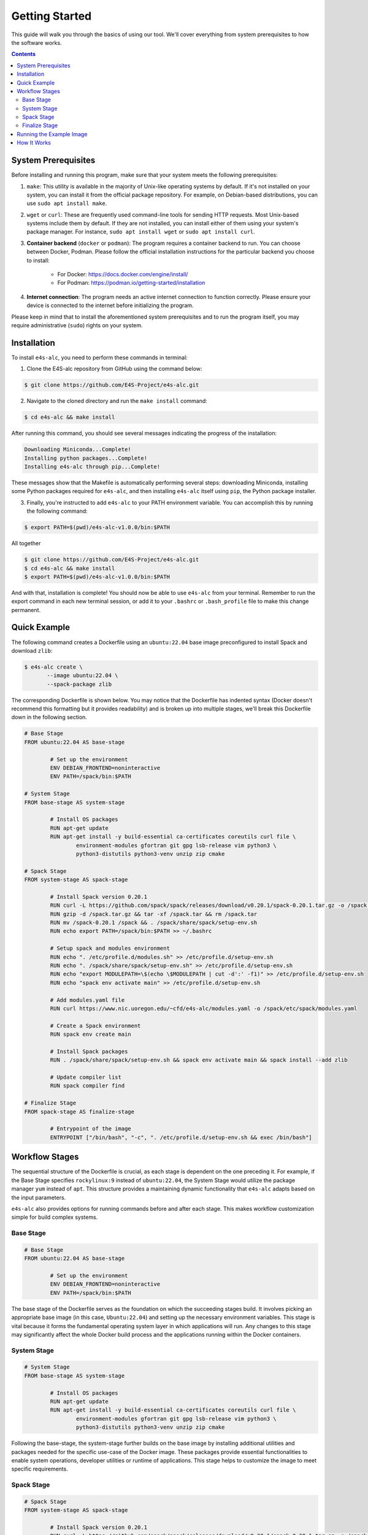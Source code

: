===============
Getting Started
===============

This guide will walk you through the basics of using our tool. 
We'll cover everything from system prerequisites to how the software works.

.. contents:: 
   :depth: 3

--------------------
System Prerequisites
--------------------

Before installing and running this program, make sure that your system meets the following prerequisites:

1. ``make``: This utility is available in the majority of Unix-like operating systems by default. If it's not installed on your system, you can install it from the official package repository. For example, on Debian-based distributions, you can use ``sudo apt install make``.

2. ``wget`` or ``curl``: These are frequently used command-line tools for sending HTTP requests. Most Unix-based systems include them by default. If they are not installed, you can install either of them using your system's package manager. For instance, ``sudo apt install wget`` or ``sudo apt install curl``.

3. **Container backend** (``docker`` or ``podman``): The program requires a container backend to run. You can choose between Docker, Podman. Please follow the official installation instructions for the particular backend you choose to install:

    - For Docker: https://docs.docker.com/engine/install/
    - For Podman: https://podman.io/getting-started/installation
  
4. **Internet connection**: The program needs an active internet connection to function correctly. Please ensure your device is connected to the internet before initializing the program.

Please keep in mind that to install the aforementioned system prerequisites and to run the program itself, you may require administrative (``sudo``) rights on your system.

------------
Installation
------------

To install ``e4s-alc``, you need to perform these commands in terminal:

1. Clone the E4S-alc repository from GitHub using the command below:

.. code-block:: console

   $ git clone https://github.com/E4S-Project/e4s-alc.git

2. Navigate to the cloned directory and run the ``make install`` command:

.. code-block:: console

   $ cd e4s-alc && make install

After running this command, you should see several messages indicating the progress of the installation:

.. code-block:: console

   Downloading Miniconda...Complete!
   Installing python packages...Complete!
   Installing e4s-alc through pip...Complete!

These messages show that the Makefile is automatically performing several steps: downloading Miniconda, installing some Python packages required for ``e4s-alc``, and then installing ``e4s-alc`` itself using ``pip``, the Python package installer.

3. Finally, you're instructed to add ``e4s-alc`` to your PATH environment variable. You can accomplish this by running the following command:

.. code-block:: console

   $ export PATH=$(pwd)/e4s-alc-v1.0.0/bin:$PATH

All together

.. code-block:: console

   $ git clone https://github.com/E4S-Project/e4s-alc.git
   $ cd e4s-alc && make install
   $ export PATH=$(pwd)/e4s-alc-v1.0.0/bin:$PATH

And with that, installation is complete! You should now be able to use ``e4s-alc`` from your terminal. Remember to run the export command in each new terminal session, or add it to your ``.bashrc`` or ``.bash_profile`` file to make this change permanent.


-------------
Quick Example
-------------

The following command creates a Dockerfile using an ``ubuntu:22.04`` base image preconfigured to install Spack and download ``zlib``:  

.. code-block:: console

   $ e4s-alc create \
          --image ubuntu:22.04 \
          --spack-package zlib

The corresponding Dockerfile is shown below. You may notice that the Dockerfile has indented syntax (Docker doesn't recommend this formatting but it provides readability) and is broken up into multiple stages, we'll break this Dockerfile down in the following section.

.. code-block:: Dockerfile

   # Base Stage
   FROM ubuntu:22.04 AS base-stage

           # Set up the environment
           ENV DEBIAN_FRONTEND=noninteractive
           ENV PATH=/spack/bin:$PATH

   # System Stage
   FROM base-stage AS system-stage

           # Install OS packages
           RUN apt-get update
           RUN apt-get install -y build-essential ca-certificates coreutils curl file \
                   environment-modules gfortran git gpg lsb-release vim python3 \
                   python3-distutils python3-venv unzip zip cmake

   # Spack Stage
   FROM system-stage AS spack-stage

           # Install Spack version 0.20.1
           RUN curl -L https://github.com/spack/spack/releases/download/v0.20.1/spack-0.20.1.tar.gz -o /spack.tar.gz
           RUN gzip -d /spack.tar.gz && tar -xf /spack.tar && rm /spack.tar
           RUN mv /spack-0.20.1 /spack && . /spack/share/spack/setup-env.sh
           RUN echo export PATH=/spack/bin:$PATH >> ~/.bashrc

           # Setup spack and modules environment
           RUN echo ". /etc/profile.d/modules.sh" >> /etc/profile.d/setup-env.sh
           RUN echo ". /spack/share/spack/setup-env.sh" >> /etc/profile.d/setup-env.sh
           RUN echo "export MODULEPATH=\$(echo \$MODULEPATH | cut -d':' -f1)" >> /etc/profile.d/setup-env.sh
           RUN echo "spack env activate main" >> /etc/profile.d/setup-env.sh

           # Add modules.yaml file
           RUN curl https://www.nic.uoregon.edu/~cfd/e4s-alc/modules.yaml -o /spack/etc/spack/modules.yaml

           # Create a Spack environment
           RUN spack env create main

           # Install Spack packages
           RUN . /spack/share/spack/setup-env.sh && spack env activate main && spack install --add zlib

           # Update compiler list
           RUN spack compiler find

   # Finalize Stage
   FROM spack-stage AS finalize-stage

           # Entrypoint of the image
           ENTRYPOINT ["/bin/bash", "-c", ". /etc/profile.d/setup-env.sh && exec /bin/bash"]

---------------
Workflow Stages
---------------

The sequential structure of the Dockerfile is crucial, as each stage is dependent on the one preceding it. For example, if the Base Stage specifies ``rockylinux:9`` instead of ``ubuntu:22.04``, the System Stage would utilize the package manager ``yum`` instead of ``apt``. This structure provides a maintaining dynamic functionality that ``e4s-alc`` adapts based on the input parameters. 

``e4s-alc`` also provides options for running commands before and after each stage. This makes workflow customization simple for build complex systems.

~~~~~~~~~~
Base Stage
~~~~~~~~~~

.. code-block:: Dockerfile

   # Base Stage
   FROM ubuntu:22.04 AS base-stage

           # Set up the environment
           ENV DEBIAN_FRONTEND=noninteractive
           ENV PATH=/spack/bin:$PATH

The base stage of the Dockerfile serves as the foundation on which the succeeding stages build. It involves picking an appropriate base image (in this case, ``Ubuntu:22.04``) and setting up the necessary environment variables. This stage is vital because it forms the fundamental operating system layer in which applications will run. Any changes to this stage may significantly affect the whole Docker build process and the applications running within the Docker containers.

~~~~~~~~~~~~
System Stage
~~~~~~~~~~~~

.. code-block:: Dockerfile

   # System Stage
   FROM base-stage AS system-stage

           # Install OS packages
           RUN apt-get update
           RUN apt-get install -y build-essential ca-certificates coreutils curl file \
                   environment-modules gfortran git gpg lsb-release vim python3 \
                   python3-distutils python3-venv unzip zip cmake

Following the base-stage, the system-stage further builds on the base image by installing additional utilities and packages needed for the specific use-case of the Docker image. These packages provide essential functionalities to enable system operations, developer utilities or runtime of applications. This stage helps to customize the image to meet specific requirements.

~~~~~~~~~~~
Spack Stage
~~~~~~~~~~~

.. code-block:: Dockerfile

   # Spack Stage
   FROM system-stage AS spack-stage

           # Install Spack version 0.20.1
           RUN curl -L https://github.com/spack/spack/releases/download/v0.20.1/spack-0.20.1.tar.gz -o /spack.tar.gz
           RUN gzip -d /spack.tar.gz && tar -xf /spack.tar && rm /spack.tar
           RUN mv /spack-0.20.1 /spack && . /spack/share/spack/setup-env.sh
           RUN echo export PATH=/spack/bin:$PATH >> ~/.bashrc

           # Setup spack and modules environment
           RUN echo ". /etc/profile.d/modules.sh" >> /etc/profile.d/setup-env.sh
           RUN echo ". /spack/share/spack/setup-env.sh" >> /etc/profile.d/setup-env.sh
           RUN echo "export MODULEPATH=\$(echo \$MODULEPATH | cut -d':' -f1)" >> /etc/profile.d/setup-env.sh
           RUN echo "spack env activate main" >> /etc/profile.d/setup-env.sh

           # Add modules.yaml file
           RUN curl https://www.nic.uoregon.edu/~cfd/e4s-alc/modules.yaml -o /spack/etc/spack/modules.yaml

           # Create a Spack environment
           RUN spack env create main

           # Install Spack packages
           RUN . /spack/share/spack/setup-env.sh && spack env activate main && spack install --add zlib

           # Update compiler list
           RUN spack compiler find

The Spack stage is about setting up the Spack package manager and related dependencies. The Spack manager automates the process of downloading, building, and installing packages along with their dependencies. This stage simplifies the process of managing multiple packages, handling dependencies, and ensuring that the correct versions of packages are used. 

~~~~~~~~~~~~~~
Finalize Stage
~~~~~~~~~~~~~~

.. code-block:: Dockerfile

   # Finalize Stage
   FROM spack-stage AS finalize-stage

           # Entrypoint of the image
           ENTRYPOINT ["/bin/bash", "-c", ". /etc/profile.d/setup-env.sh && exec /bin/bash"]

The finalize stage is the concluding stage in the Dockerfile where the image is finalized for use. This simplifies the process of initializing a Docker container from the final image, making it straightforward to run and handle. It also serves as a point where any cleanup or optimizations can be carried out to reduce the size of the final Docker image.


-------------------------
Running the Example Image
-------------------------

.. code-block:: console

   $ e4s-alc create \
          --image ubuntu:22.04 \
          --spack-package zlib

Following the completion of the command above, a Dockerfile appears in the current working directory.

.. code-block:: console

   $ ls
   Dockerfile

Using ``podman`` (for example), I build and run the image with:

.. code-block:: console

   $ podman build . -t example-image && podman run -it example-image

Now I'm in the image. Now let's check our spack packages with ``spack find``. Notice how an environment has already been created for our specs.

.. code-block:: console

   root@d67d168212a0:/# spack find
   ==> In environment main
   ==> Root specs
   zlib

   ==> Installed packages
   -- linux-ubuntu22.04-zen2 / gcc@11.4.0 --------------------------
   zlib@1.2.13
   ==> 1 installed package

The container comes with Environment Modules so we can easily load and unload installed packages with ``module``. Let's list our available modules and load ``zlib``:

.. code-block:: console

   root@d67d168212a0:/# module avail
   ------- /modulefiles/linux-ubuntu22.04-zen2 -------
   zlib/1.2.13  

   Key:
   modulepath  
   root@d67d168212a0:/# module load zlib
   root@d67d168212a0:/# ls $ZLIB_LIB
   libz.a  libz.so  libz.so.1  libz.so.1.2.13  pkgconfig

------------
How It Works
------------

``e4s-alc`` operates by receiving a set of inputs in the form of a command line call. Once these inputs are processed, ``e4s-alc`` initiates the process of pulling the designated base image. Following this, the content of the base image is analyzed to confirm its compatibility with the succeeding stages.

Upon completion of the analysis, ``e4s-alc`` shifts into the building phase. It commences the systematic construction of each stage, ensuring that the commands utilized in each stage align correctly with the given inputs and the base image. This iterative construction ensures the resulting Dockerfile maintains compatibility throughout all stages.
